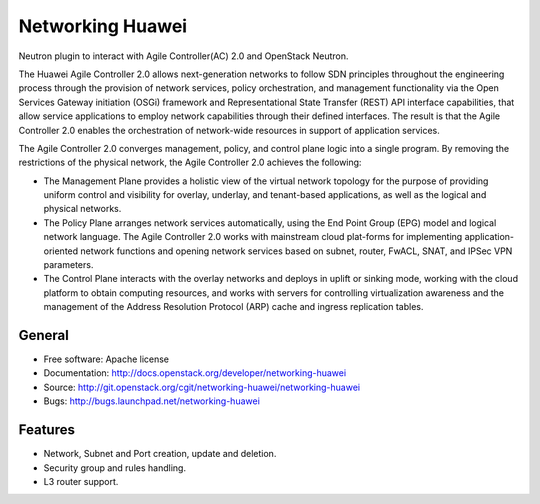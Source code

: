 ===============================
Networking Huawei
===============================

Neutron plugin to interact with Agile Controller(AC) 2.0 and OpenStack Neutron.

The Huawei Agile Controller 2.0 allows next-generation networks to follow SDN principles throughout the engineering process through the provision of network services, policy
orchestration, and management functionality via the Open Services Gateway initiation (OSGi) framework and Representational State Transfer (REST) API interface capabilities, that allow service applications to employ network capabilities through their defined interfaces. The result is that the Agile Controller 2.0 enables the orchestration of network-wide resources in support of application services.

The Agile Controller 2.0 converges management, policy, and control plane logic into a single program. By removing the restrictions of the physical network, the Agile Controller 2.0 achieves the following:

* The Management Plane provides a holistic view of the virtual network topology for the purpose of providing uniform control and visibility for overlay, underlay, and tenant-based applications, as well as the logical and physical networks.
* The Policy Plane arranges network services automatically, using the End Point Group (EPG) model and logical network language. The Agile Controller 2.0 works with mainstream cloud plat-forms for implementing application-oriented network functions and opening network services based on subnet, router, FwACL, SNAT, and IPSec VPN parameters.
* The Control Plane interacts with the overlay networks and deploys in uplift or sinking mode, working with the cloud platform to obtain computing resources, and works with servers for controlling virtualization awareness and the management of the Address Resolution Protocol (ARP) cache and ingress replication tables.

General
-------

* Free software: Apache license
* Documentation: http://docs.openstack.org/developer/networking-huawei
* Source: http://git.openstack.org/cgit/networking-huawei/networking-huawei
* Bugs: http://bugs.launchpad.net/networking-huawei

Features
--------

* Network, Subnet and Port creation, update and deletion.
* Security group and rules handling.
* L3 router support.

